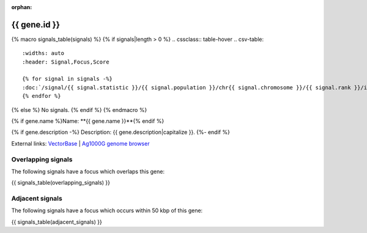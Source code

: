 :orphan:

{{ gene.id }}
=============

{% macro signals_table(signals) %}
{% if signals|length > 0 %}
.. cssclass:: table-hover
.. csv-table::
    :widths: auto
    :header: Signal,Focus,Score

    {% for signal in signals -%}
    :doc:`/signal/{{ signal.statistic }}/{{ signal.population }}/chr{{ signal.chromosome }}/{{ signal.rank }}/index`,"{{ signal.focus_arm }}:{{ signal.focus_start }}-{{ signal.focus_stop }}",{{ signal.sum_delta_aic|int }}
    {% endfor %}
{% else %}
No signals.
{% endif %}
{% endmacro %}

{% if gene.name %}Name: **{{ gene.name }}**{% endif %}

{% if gene.description -%}
Description: {{ gene.description|capitalize }}.
{%- endif %}

External links:
`VectorBase <https://www.vectorbase.org/Anopheles_gambiae/Gene/Summary?g={{ gene.id }}>`_ |
`Ag1000G genome browser <https://www.malariagen.net/apps/ag1000g/phase1-AR3/index.html?genome_region={{ gene.seqid }}:{{ gene.start }}-{{ gene.end }}#genomebrowser>`_

Overlapping signals
-------------------

The following signals have a focus which overlaps this gene:

{{ signals_table(overlapping_signals) }}

Adjacent signals
----------------

The following signals have a focus which occurs within 50 kbp of this gene:

{{ signals_table(adjacent_signals) }}
